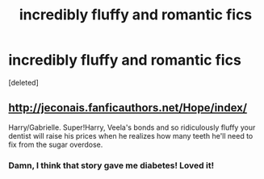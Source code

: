 #+TITLE: incredibly fluffy and romantic fics

* incredibly fluffy and romantic fics
:PROPERTIES:
:Score: 12
:DateUnix: 1486880718.0
:DateShort: 2017-Feb-12
:END:
[deleted]


** [[http://jeconais.fanficauthors.net/Hope/index/]]

Harry/Gabrielle. Super!Harry, Veela's bonds and so ridiculously fluffy your dentist will raise his prices when he realizes how many teeth he'll need to fix from the sugar overdose.
:PROPERTIES:
:Author: ThatPieceOfFiller
:Score: 4
:DateUnix: 1486886540.0
:DateShort: 2017-Feb-12
:END:

*** Damn, I think that story gave me diabetes! Loved it!
:PROPERTIES:
:Author: rchard2scout
:Score: 1
:DateUnix: 1486940293.0
:DateShort: 2017-Feb-13
:END:
